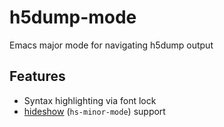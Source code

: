 * h5dump-mode

[[http://melpa.org/#/h5dump-mode][file:http://melpa.org/packages/h5dump-mode-badge.svg]]

Emacs major mode for navigating h5dump output

** Features

- Syntax highlighting via font lock
- [[https://www.gnu.org/software/emacs/manual/html_node/emacs/Hideshow.html][hideshow]] (=hs-minor-mode=) support
